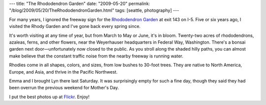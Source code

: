 ---
title: "The Rhododendron Garden"
date: "2009-05-20"
permalink: "/blog/2009/05/20/TheRhododendronGarden.html"
tags: [seattle, photography]
---



.. image:: https://farm4.static.flickr.com/3311/3547408029_83ee688a5a_m.jpg
    :alt: Rhododendron Garden
    :target: http://www.flickr.com/photos/george_v_reilly/sets/72157618508525480/
    :class: right-float

For many years, I ignored the freeway sign for the `Rhododendron Garden`_
at exit 143 on I-5.
Five or six years ago, I visited the Rhody Garden
and I've gone back every spring since.

It's worth visiting at any time of year,
but from March to May or June, it's in bloom.
Twenty-two acres of rhododendrons, azaleas, ferns, and other flowers,
near the Weyerhauser headquarters in Federal Way, Washington.
There's a bonsai garden next door—\
unfortunately now closed to the public.
As you stroll along the shaded hilly paths,
you can almost make believe that the constant traffic noise
from the nearby freeway is running water.

Rhodies come in all shapes, colors, and sizes,
from low bushes to 30-foot trees.
They are native to North America, Europe, and Asia,
and thrive in the Pacific Northwest.

Emma and I brought Lyn there last Saturday.
It was surprisingly empty for such a fine day,
though they said they had been overrun the previous weekend for Mother's Day.

I put the best photos up at `Flickr`_.
Enjoy!

.. _Rhododendron Garden:
    http://www.rhodygarden.org/
.. _Flickr:
    http://www.flickr.com/photos/george_v_reilly/sets/72157618508525480/

.. _permalink:
    /blog/2009/05/20/TheRhododendronGarden.html
